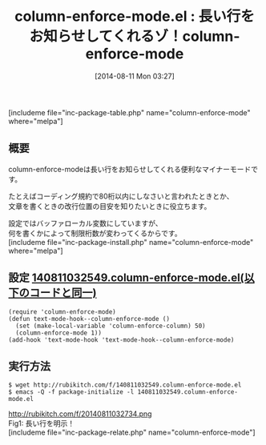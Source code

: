 #+BLOG: rubikitch
#+POSTID: 196
#+BLOG: rubikitch
#+DATE: [2014-08-11 Mon 03:27]
#+PERMALINK: column-enforce-mode
#+OPTIONS: toc:nil num:nil todo:nil pri:nil tags:nil ^:nil \n:t
#+ISPAGE: nil
#+DESCRIPTION:
# (progn (erase-buffer)(find-file-hook--org2blog/wp-mode))
#+BLOG: rubikitch
#+CATEGORY: テキスト色付け
#+EL_PKG_NAME: column-enforce-mode
#+TAGS: 長い行
#+EL_TITLE0: 長い行をお知らせしてくれるゾ！column-enforce-mode
#+begin: org2blog
#+TITLE: column-enforce-mode.el : 長い行をお知らせしてくれるゾ！column-enforce-mode
[includeme file="inc-package-table.php" name="column-enforce-mode" where="melpa"]
** 概要
column-enforce-modeは長い行をお知らせしてくれる便利なマイナーモードです。

たとえばコーディング規約で80桁以内にしなさいと言われたときとか、
文章を書くときの改行位置の目安を知りたいときに役立ちます。

設定ではバッファローカル変数にしていますが、
何を書くかによって制限桁数が変わってくるからです。
[includeme file="inc-package-install.php" name="column-enforce-mode" where="melpa"]

#+end:
** 概要                                                             :noexport:
column-enforce-modeは長い行をお知らせしてくれる便利なマイナーモードです。

たとえばコーディング規約で80桁以内にしなさいと言われたときとか、
文章を書くときの改行位置の目安を知りたいときに役立ちます。

設定ではバッファローカル変数にしていますが、
何を書くかによって制限桁数が変わってくるからです。
** 設定 [[http://rubikitch.com/f/140811032549.column-enforce-mode.el][140811032549.column-enforce-mode.el(以下のコードと同一)]]
#+BEGIN: include :file "/r/sync/junk/140811/140811032549.column-enforce-mode.el"
#+BEGIN_SRC fundamental
(require 'column-enforce-mode)
(defun text-mode-hook--column-enforce-mode ()
  (set (make-local-variable 'column-enforce-column) 50)
  (column-enforce-mode 1))
(add-hook 'text-mode-hook 'text-mode-hook--column-enforce-mode)
#+END_SRC

#+END:

** 実行方法
#+BEGIN_EXAMPLE
$ wget http://rubikitch.com/f/140811032549.column-enforce-mode.el
$ emacs -Q -f package-initialize -l 140811032549.column-enforce-mode.el
#+END_EXAMPLE


# (progn (forward-line 1)(shell-command "screenshot-time.rb org_template" t))
http://rubikitch.com/f/20140811032734.png
Fig1: 長い行を明示！
[includeme file="inc-package-relate.php" name="column-enforce-mode"]
